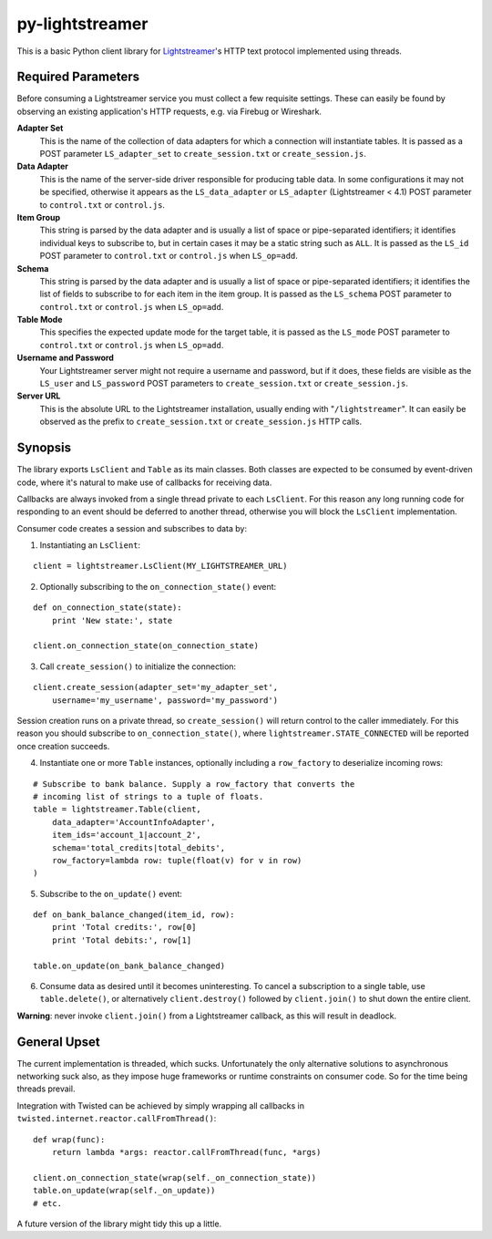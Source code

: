 py-lightstreamer
================

This is a basic Python client library for `Lightstreamer <http://www.lightstreamer.com/>`_'s HTTP text protocol implemented using threads.

Required Parameters
-------------------
Before consuming a Lightstreamer service you must collect a few requisite settings. These can easily be found by observing an existing application's HTTP requests, e.g. via Firebug or Wireshark.

**Adapter Set**
   This is the name of the collection of data adapters for which a connection will instantiate tables. It is passed as a POST parameter ``LS_adapter_set`` to ``create_session.txt`` or ``create_session.js``.

**Data Adapter**
   This is the name of the server-side driver responsible for producing table data. In some configurations it may not be specified, otherwise it appears as the ``LS_data_adapter`` or ``LS_adapter`` (Lightstreamer < 4.1) POST parameter to ``control.txt`` or ``control.js``.

**Item Group**
  This string is parsed by the data adapter and is usually a list of space or pipe-separated identifiers; it identifies individual keys to subscribe to, but in certain cases it may be a static string such as ``ALL``. It is passed as the ``LS_id`` POST parameter to ``control.txt`` or ``control.js`` when ``LS_op=add``.

**Schema**
  This string is parsed by the data adapter and is usually a list of space or pipe-separated identifiers; it identifies the list of fields to subscribe to for each item in the item group. It is passed as the ``LS_schema`` POST parameter to ``control.txt`` or ``control.js`` when ``LS_op=add``.

**Table Mode**
  This specifies the expected update mode for the target table, it is passed as the ``LS_mode`` POST parameter to ``control.txt`` or ``control.js`` when ``LS_op=add``.

**Username and Password**
  Your Lightstreamer server might not require a username and password, but if it does, these fields are visible as the ``LS_user`` and ``LS_password`` POST parameters to ``create_session.txt`` or ``create_session.js``.


**Server URL**
  This is the absolute URL to the Lightstreamer installation, usually ending with "``/lightstreamer``". It can easily be observed as the prefix to ``create_session.txt`` or ``create_session.js`` HTTP calls.


Synopsis
--------

The library exports ``LsClient`` and ``Table`` as its main classes. Both classes are expected to be consumed by event-driven code, where it's natural to make use of callbacks for receiving data.

Callbacks are always invoked from a single thread private to each ``LsClient``. For this reason any long running code for responding to an event should be deferred to another thread, otherwise you will block the ``LsClient`` implementation.

Consumer code creates a session and subscribes to data by:

1. Instantiating an ``LsClient``:

::

    client = lightstreamer.LsClient(MY_LIGHTSTREAMER_URL)

2. Optionally subscribing to the ``on_connection_state()`` event:

::

    def on_connection_state(state):
        print 'New state:', state

    client.on_connection_state(on_connection_state)

3. Call ``create_session()`` to initialize the connection:

::

    client.create_session(adapter_set='my_adapter_set',
        username='my_username', password='my_password')

Session creation runs on a private thread, so ``create_session()`` will return control to the caller immediately. For this reason you should subscribe to ``on_connection_state()``, where  ``lightstreamer.STATE_CONNECTED`` will be reported once creation succeeds.

4. Instantiate one or more ``Table`` instances, optionally including a ``row_factory`` to deserialize incoming rows:

::

    # Subscribe to bank balance. Supply a row_factory that converts the
    # incoming list of strings to a tuple of floats.
    table = lightstreamer.Table(client,
        data_adapter='AccountInfoAdapter',
        item_ids='account_1|account_2',
        schema='total_credits|total_debits',
        row_factory=lambda row: tuple(float(v) for v in row)
    )

5. Subscribe to the ``on_update()`` event:

::

    def on_bank_balance_changed(item_id, row):
        print 'Total credits:', row[0]
        print 'Total debits:', row[1]

    table.on_update(on_bank_balance_changed)

6. Consume data as desired until it becomes uninteresting. To cancel a subscription to a single table, use ``table.delete()``, or alternatively ``client.destroy()`` followed by ``client.join()`` to shut down the entire client.

**Warning**: never invoke ``client.join()`` from a Lightstreamer callback, as this will result in deadlock.


General Upset
-------------

The current implementation is threaded, which sucks. Unfortunately the only alternative solutions to asynchronous networking suck also, as they impose huge frameworks or runtime constraints on consumer code. So for the time being threads prevail.

Integration with Twisted can be achieved by simply wrapping all callbacks in ``twisted.internet.reactor.callFromThread()``:

::

    def wrap(func):
        return lambda *args: reactor.callFromThread(func, *args)

    client.on_connection_state(wrap(self._on_connection_state))
    table.on_update(wrap(self._on_update))
    # etc.

A future version of the library might tidy this up a little.

